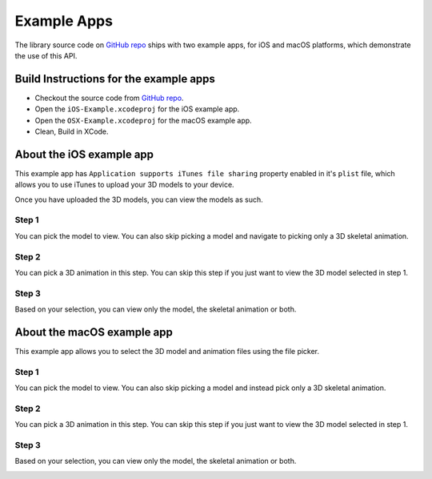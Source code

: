 .. _example-apps:

============
Example Apps
============

The library source code on `GitHub repo`_ ships with two example apps, for iOS and macOS platforms, which demonstrate the use of this API.

Build Instructions for the example apps
---------------------------------------

* Checkout the source code from `GitHub repo`_.
* Open the ``iOS-Example.xcodeproj`` for the iOS example app.
* Open the ``OSX-Example.xcodeproj`` for the macOS example app.
* Clean, Build in XCode.

About the iOS example app
-------------------------

This example app has ``Application supports iTunes file sharing`` property enabled in it's ``plist`` file, which allows you to use iTunes to upload your 3D models to your device.

Once you have uploaded the 3D models, you can view the models as such.

Step 1
~~~~~~

You can pick the model to view. You can also skip picking a model and navigate to
picking only a 3D skeletal animation.


.. image:: ../img/iOS-app1.*

Step 2
~~~~~~

You can pick a 3D animation in this step. You can skip this step if you just want to view the 3D model selected in step 1.

.. image:: ../img/iOS-app2.*

Step 3
~~~~~~

Based on your selection, you can view only the model, the skeletal animation or both.

.. image:: ../img/iOS-app3.*

About the macOS example app
---------------------------

This example app allows you to select the 3D model and animation files using the
file picker.

Step 1
~~~~~~

You can pick the model to view. You can also skip picking a model and instead
pick only a 3D skeletal animation.

.. image:: ../img/macOS-app1.*

Step 2
~~~~~~

You can pick a 3D animation in this step. You can skip this step if you just
want to view the 3D model selected in step 1.

.. image:: ../img/macOS-app2.*

Step 3
~~~~~~

Based on your selection, you can view only the model, the skeletal animation or both.

.. image:: ../img/macOS-app3.*

..  _Github repo: https://github.com/dmsurti/AssimpKit 

